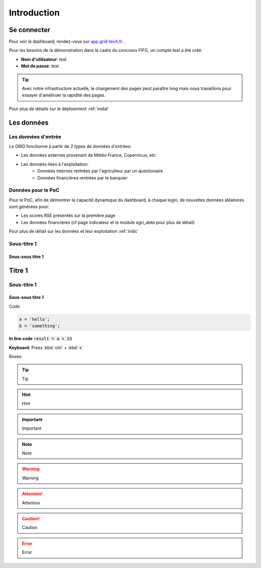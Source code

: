 ===========================
Introduction
===========================



Se connecter
===========================

Pour voir le dashboard, rendez-vous sur `app.grid-tech.fr <http://app.grid-tech.fr>`__ .

Pour les besoins de la démonstration dans le cadre du concours FIFG, un compte test a été créé:

* **Nom d'utilisateur**: test
* **Mot de passe**: test

.. tip::
   Avec notre infrastructure actuelle, le chargement des pages peut paraître long mais nous travaillons pour essayer d'améliroer la rapidité des pages.

Pour plus de détails sur le déploiement :ref:`instal`


Les données
============


Les données d'entrée
---------------------

Le GRID fonctionne à partir de 2 types de données d'entrées:

* Les données externes provenant de Météo France, Copernicus, etc
* Les données liées à l'exploitation:
	* Données internes rentrées par l'agriculteur par un questionaire
	* Données financières rentrées par le banquier


Données pour le PoC
---------------------

Pour le PoC, afin de démontrer la capacité dynamique du dashboard, à chaque login, de nouvelles données aléatoires sont générées pour:

* Les scores RSE présentés sur la première page
* Les données financières (cf page indicateur et le module `agri_data` pour plus de détail)

Pour plus de détail sur les données et leur exploitation :ref:`indic`


Sous-titre 1
---------------

Sous-sous titre 1
~~~~~~~~~~~~~~~~~~~~~~~~~~~~~~ 



Titre 1
===========================

Sous-titre 1
---------------

Sous-sous titre 1
~~~~~~~~~~~~~~~~~~~~~~~~~~~~~~ 

Code

.. code-block:: python

   a = 'hello';
   b = 'something';

**In line code** :code:`result = a + 23`


**Keyboard**: Press :kbd:`ctrl` + :kbd:`s`

Boxes:

.. tip::
   Tip

.. hint::
   Hint

.. important::
   Important

.. seealso::
   See Also

.. note::
   Note

.. warning::
   Warning

.. attention::
   Attention

.. caution::
   Caution

.. error::
   Error
